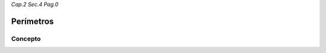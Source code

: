 *Cap.2 Sec.4 Pag.0*

Perímetros
=========================================================

Concepto
-------------------
